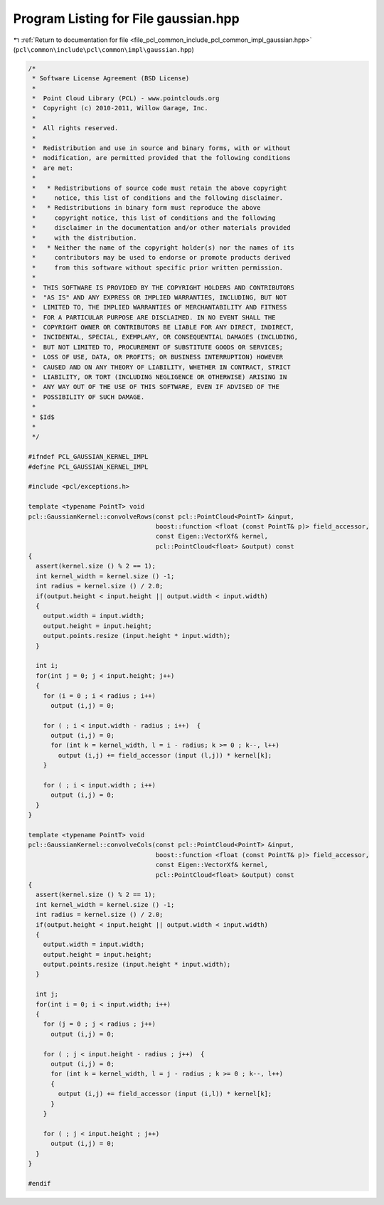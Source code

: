
.. _program_listing_file_pcl_common_include_pcl_common_impl_gaussian.hpp:

Program Listing for File gaussian.hpp
=====================================

|exhale_lsh| :ref:`Return to documentation for file <file_pcl_common_include_pcl_common_impl_gaussian.hpp>` (``pcl\common\include\pcl\common\impl\gaussian.hpp``)

.. |exhale_lsh| unicode:: U+021B0 .. UPWARDS ARROW WITH TIP LEFTWARDS

.. code-block:: cpp

   /*
    * Software License Agreement (BSD License)
    *
    *  Point Cloud Library (PCL) - www.pointclouds.org
    *  Copyright (c) 2010-2011, Willow Garage, Inc.
    *
    *  All rights reserved. 
    *
    *  Redistribution and use in source and binary forms, with or without
    *  modification, are permitted provided that the following conditions
    *  are met:
    *
    *   * Redistributions of source code must retain the above copyright
    *     notice, this list of conditions and the following disclaimer.
    *   * Redistributions in binary form must reproduce the above
    *     copyright notice, this list of conditions and the following
    *     disclaimer in the documentation and/or other materials provided
    *     with the distribution.
    *   * Neither the name of the copyright holder(s) nor the names of its
    *     contributors may be used to endorse or promote products derived
    *     from this software without specific prior written permission.
    *
    *  THIS SOFTWARE IS PROVIDED BY THE COPYRIGHT HOLDERS AND CONTRIBUTORS
    *  "AS IS" AND ANY EXPRESS OR IMPLIED WARRANTIES, INCLUDING, BUT NOT
    *  LIMITED TO, THE IMPLIED WARRANTIES OF MERCHANTABILITY AND FITNESS
    *  FOR A PARTICULAR PURPOSE ARE DISCLAIMED. IN NO EVENT SHALL THE
    *  COPYRIGHT OWNER OR CONTRIBUTORS BE LIABLE FOR ANY DIRECT, INDIRECT,
    *  INCIDENTAL, SPECIAL, EXEMPLARY, OR CONSEQUENTIAL DAMAGES (INCLUDING,
    *  BUT NOT LIMITED TO, PROCUREMENT OF SUBSTITUTE GOODS OR SERVICES;
    *  LOSS OF USE, DATA, OR PROFITS; OR BUSINESS INTERRUPTION) HOWEVER
    *  CAUSED AND ON ANY THEORY OF LIABILITY, WHETHER IN CONTRACT, STRICT
    *  LIABILITY, OR TORT (INCLUDING NEGLIGENCE OR OTHERWISE) ARISING IN
    *  ANY WAY OUT OF THE USE OF THIS SOFTWARE, EVEN IF ADVISED OF THE
    *  POSSIBILITY OF SUCH DAMAGE.
    *
    * $Id$
    *
    */
   
   #ifndef PCL_GAUSSIAN_KERNEL_IMPL
   #define PCL_GAUSSIAN_KERNEL_IMPL
   
   #include <pcl/exceptions.h>
   
   template <typename PointT> void 
   pcl::GaussianKernel::convolveRows(const pcl::PointCloud<PointT> &input,
                                     boost::function <float (const PointT& p)> field_accessor,
                                     const Eigen::VectorXf& kernel,
                                     pcl::PointCloud<float> &output) const
   {
     assert(kernel.size () % 2 == 1);
     int kernel_width = kernel.size () -1;
     int radius = kernel.size () / 2.0;
     if(output.height < input.height || output.width < input.width)
     {
       output.width = input.width;
       output.height = input.height;
       output.points.resize (input.height * input.width);
     }
   
     int i;
     for(int j = 0; j < input.height; j++)
     {
       for (i = 0 ; i < radius ; i++)
         output (i,j) = 0;
   
       for ( ; i < input.width - radius ; i++)  {
         output (i,j) = 0;
         for (int k = kernel_width, l = i - radius; k >= 0 ; k--, l++)
           output (i,j) += field_accessor (input (l,j)) * kernel[k];
       }
   
       for ( ; i < input.width ; i++)
         output (i,j) = 0;
     }
   }
   
   template <typename PointT> void 
   pcl::GaussianKernel::convolveCols(const pcl::PointCloud<PointT> &input,
                                     boost::function <float (const PointT& p)> field_accessor,
                                     const Eigen::VectorXf& kernel,
                                     pcl::PointCloud<float> &output) const
   {
     assert(kernel.size () % 2 == 1);
     int kernel_width = kernel.size () -1;
     int radius = kernel.size () / 2.0;
     if(output.height < input.height || output.width < input.width)
     {
       output.width = input.width;
       output.height = input.height;
       output.points.resize (input.height * input.width);
     }
   
     int j;
     for(int i = 0; i < input.width; i++)
     {
       for (j = 0 ; j < radius ; j++)
         output (i,j) = 0;
   
       for ( ; j < input.height - radius ; j++)  {
         output (i,j) = 0;
         for (int k = kernel_width, l = j - radius ; k >= 0 ; k--, l++)
         {
           output (i,j) += field_accessor (input (i,l)) * kernel[k];
         }
       }
   
       for ( ; j < input.height ; j++)
         output (i,j) = 0;
     }
   }
   
   #endif
